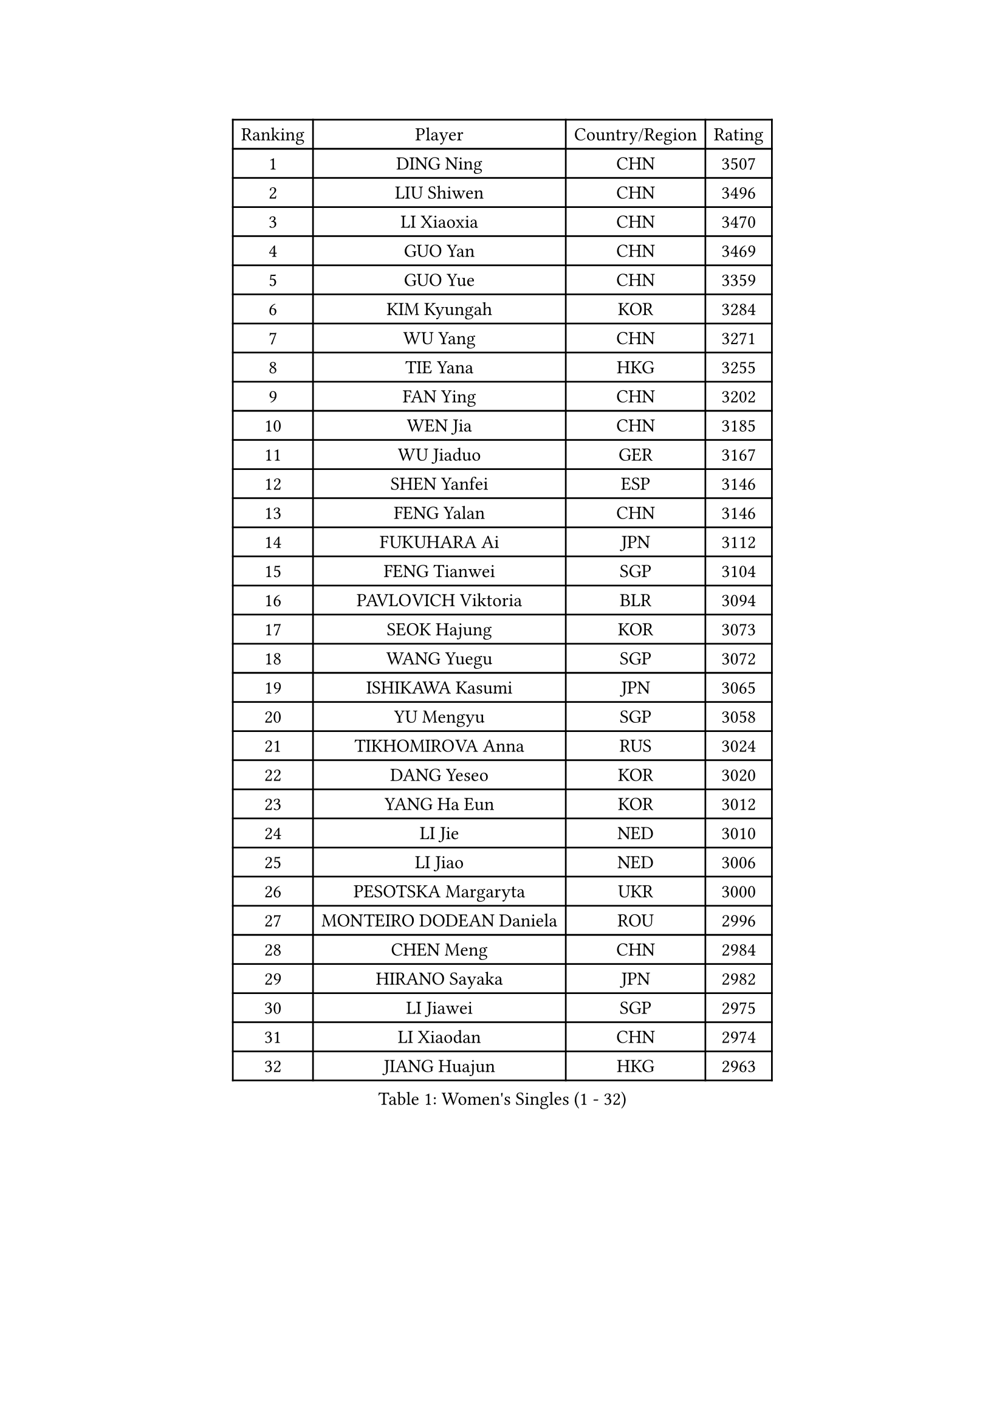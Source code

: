 
#set text(font: ("Courier New", "NSimSun"))
#figure(
  caption: "Women's Singles (1 - 32)",
    table(
      columns: 4,
      [Ranking], [Player], [Country/Region], [Rating],
      [1], [DING Ning], [CHN], [3507],
      [2], [LIU Shiwen], [CHN], [3496],
      [3], [LI Xiaoxia], [CHN], [3470],
      [4], [GUO Yan], [CHN], [3469],
      [5], [GUO Yue], [CHN], [3359],
      [6], [KIM Kyungah], [KOR], [3284],
      [7], [WU Yang], [CHN], [3271],
      [8], [TIE Yana], [HKG], [3255],
      [9], [FAN Ying], [CHN], [3202],
      [10], [WEN Jia], [CHN], [3185],
      [11], [WU Jiaduo], [GER], [3167],
      [12], [SHEN Yanfei], [ESP], [3146],
      [13], [FENG Yalan], [CHN], [3146],
      [14], [FUKUHARA Ai], [JPN], [3112],
      [15], [FENG Tianwei], [SGP], [3104],
      [16], [PAVLOVICH Viktoria], [BLR], [3094],
      [17], [SEOK Hajung], [KOR], [3073],
      [18], [WANG Yuegu], [SGP], [3072],
      [19], [ISHIKAWA Kasumi], [JPN], [3065],
      [20], [YU Mengyu], [SGP], [3058],
      [21], [TIKHOMIROVA Anna], [RUS], [3024],
      [22], [DANG Yeseo], [KOR], [3020],
      [23], [YANG Ha Eun], [KOR], [3012],
      [24], [LI Jie], [NED], [3010],
      [25], [LI Jiao], [NED], [3006],
      [26], [PESOTSKA Margaryta], [UKR], [3000],
      [27], [MONTEIRO DODEAN Daniela], [ROU], [2996],
      [28], [CHEN Meng], [CHN], [2984],
      [29], [HIRANO Sayaka], [JPN], [2982],
      [30], [LI Jiawei], [SGP], [2975],
      [31], [LI Xiaodan], [CHN], [2974],
      [32], [JIANG Huajun], [HKG], [2963],
    )
  )#pagebreak()

#set text(font: ("Courier New", "NSimSun"))
#figure(
  caption: "Women's Singles (33 - 64)",
    table(
      columns: 4,
      [Ranking], [Player], [Country/Region], [Rating],
      [33], [CHANG Chenchen], [CHN], [2963],
      [34], [LEE Eunhee], [KOR], [2955],
      [35], [MOON Hyunjung], [KOR], [2953],
      [36], [NI Xia Lian], [LUX], [2949],
      [37], [LI Qian], [POL], [2946],
      [38], [WANG Xuan], [CHN], [2928],
      [39], [IVANCAN Irene], [GER], [2923],
      [40], [LI Xue], [FRA], [2916],
      [41], [RI Myong Sun], [PRK], [2908],
      [42], [EKHOLM Matilda], [SWE], [2901],
      [43], [MORIZONO Misaki], [JPN], [2899],
      [44], [ZHU Yuling], [CHN], [2884],
      [45], [SKOV Mie], [DEN], [2878],
      [46], [#text(gray, "YAO Yan")], [CHN], [2873],
      [47], [JEON Jihee], [KOR], [2873],
      [48], [SUH Hyo Won], [KOR], [2872],
      [49], [LIU Jia], [AUT], [2864],
      [50], [FUJII Hiroko], [JPN], [2862],
      [51], [CECHOVA Dana], [CZE], [2861],
      [52], [SONG Maeum], [KOR], [2860],
      [53], [WAKAMIYA Misako], [JPN], [2859],
      [54], [#text(gray, "GAO Jun")], [USA], [2854],
      [55], [VACENOVSKA Iveta], [CZE], [2850],
      [56], [#text(gray, "SUN Beibei")], [SGP], [2846],
      [57], [PARK Miyoung], [KOR], [2828],
      [58], [PRIVALOVA Alexandra], [BLR], [2827],
      [59], [RI Mi Gyong], [PRK], [2825],
      [60], [POTA Georgina], [HUN], [2818],
      [61], [KOMWONG Nanthana], [THA], [2817],
      [62], [YOON Sunae], [KOR], [2816],
      [63], [ZHENG Jiaqi], [USA], [2815],
      [64], [#text(gray, "SCHALL Elke")], [GER], [2814],
    )
  )#pagebreak()

#set text(font: ("Courier New", "NSimSun"))
#figure(
  caption: "Women's Singles (65 - 96)",
    table(
      columns: 4,
      [Ranking], [Player], [Country/Region], [Rating],
      [65], [CHEN Szu-Yu], [TPE], [2812],
      [66], [PARTYKA Natalia], [POL], [2811],
      [67], [SAMARA Elizabeta], [ROU], [2786],
      [68], [NG Wing Nam], [HKG], [2785],
      [69], [MATSUZAWA Marina], [JPN], [2782],
      [70], [LEE I-Chen], [TPE], [2778],
      [71], [MOLNAR Cornelia], [CRO], [2757],
      [72], [CHENG I-Ching], [TPE], [2757],
      [73], [ISHIGAKI Yuka], [JPN], [2757],
      [74], [LANG Kristin], [GER], [2756],
      [75], [HUANG Yi-Hua], [TPE], [2754],
      [76], [LI Qiangbing], [AUT], [2753],
      [77], [CHOI Moonyoung], [KOR], [2751],
      [78], [KIM Jong], [PRK], [2746],
      [79], [TASHIRO Saki], [JPN], [2742],
      [80], [MIKHAILOVA Polina], [RUS], [2740],
      [81], [STRBIKOVA Renata], [CZE], [2731],
      [82], [XIAN Yifang], [FRA], [2728],
      [83], [YAMANASHI Yuri], [JPN], [2722],
      [84], [PASKAUSKIENE Ruta], [LTU], [2720],
      [85], [TAN Wenling], [ITA], [2717],
      [86], [GRUNDISCH Carole], [FRA], [2711],
      [87], [LEE Ho Ching], [HKG], [2709],
      [88], [FADEEVA Oxana], [RUS], [2708],
      [89], [LOVAS Petra], [HUN], [2707],
      [90], [BARTHEL Zhenqi], [GER], [2706],
      [91], [STEFANSKA Kinga], [POL], [2705],
      [92], [PAVLOVICH Veronika], [BLR], [2703],
      [93], [SOLJA Amelie], [AUT], [2695],
      [94], [RAMIREZ Sara], [ESP], [2690],
      [95], [TIAN Yuan], [CRO], [2690],
      [96], [BALAZOVA Barbora], [SVK], [2687],
    )
  )#pagebreak()

#set text(font: ("Courier New", "NSimSun"))
#figure(
  caption: "Women's Singles (97 - 128)",
    table(
      columns: 4,
      [Ranking], [Player], [Country/Region], [Rating],
      [97], [ERDELJI Anamaria], [SRB], [2680],
      [98], [FEHER Gabriela], [SRB], [2680],
      [99], [CREEMERS Linda], [NED], [2679],
      [100], [FUKUOKA Haruna], [JPN], [2678],
      [101], [#text(gray, "BOROS Tamara")], [CRO], [2677],
      [102], [HAPONOVA Hanna], [UKR], [2673],
      [103], [#text(gray, "GANINA Svetlana")], [RUS], [2671],
      [104], [NGUYEN Thi Viet Linh], [VIE], [2664],
      [105], [PERGEL Szandra], [HUN], [2662],
      [106], [TOTH Krisztina], [HUN], [2661],
      [107], [ODOROVA Eva], [SVK], [2659],
      [108], [NONAKA Yuki], [JPN], [2648],
      [109], [KIM Hye Song], [PRK], [2648],
      [110], [WANG Chen], [CHN], [2643],
      [111], [LAY Jian Fang], [AUS], [2641],
      [112], [BILENKO Tetyana], [UKR], [2639],
      [113], [NOSKOVA Yana], [RUS], [2636],
      [114], [XIAO Maria], [ESP], [2634],
      [115], [WU Xue], [DOM], [2633],
      [116], [DVORAK Galia], [ESP], [2629],
      [117], [ZHOU Yihan], [SGP], [2624],
      [118], [PARK Youngsook], [KOR], [2619],
      [119], [RAO Jingwen], [CHN], [2616],
      [120], [KANG Misoon], [KOR], [2612],
      [121], [MAI Hoang My Trang], [VIE], [2608],
      [122], [WINTER Sabine], [GER], [2607],
      [123], [SZOCS Bernadette], [ROU], [2607],
      [124], [#text(gray, "HE Sirin")], [TUR], [2600],
      [125], [SHIM Serom], [KOR], [2599],
      [126], [TANIOKA Ayuka], [JPN], [2599],
      [127], [AMBRUS Krisztina], [HUN], [2594],
      [128], [KREKINA Svetlana], [RUS], [2593],
    )
  )